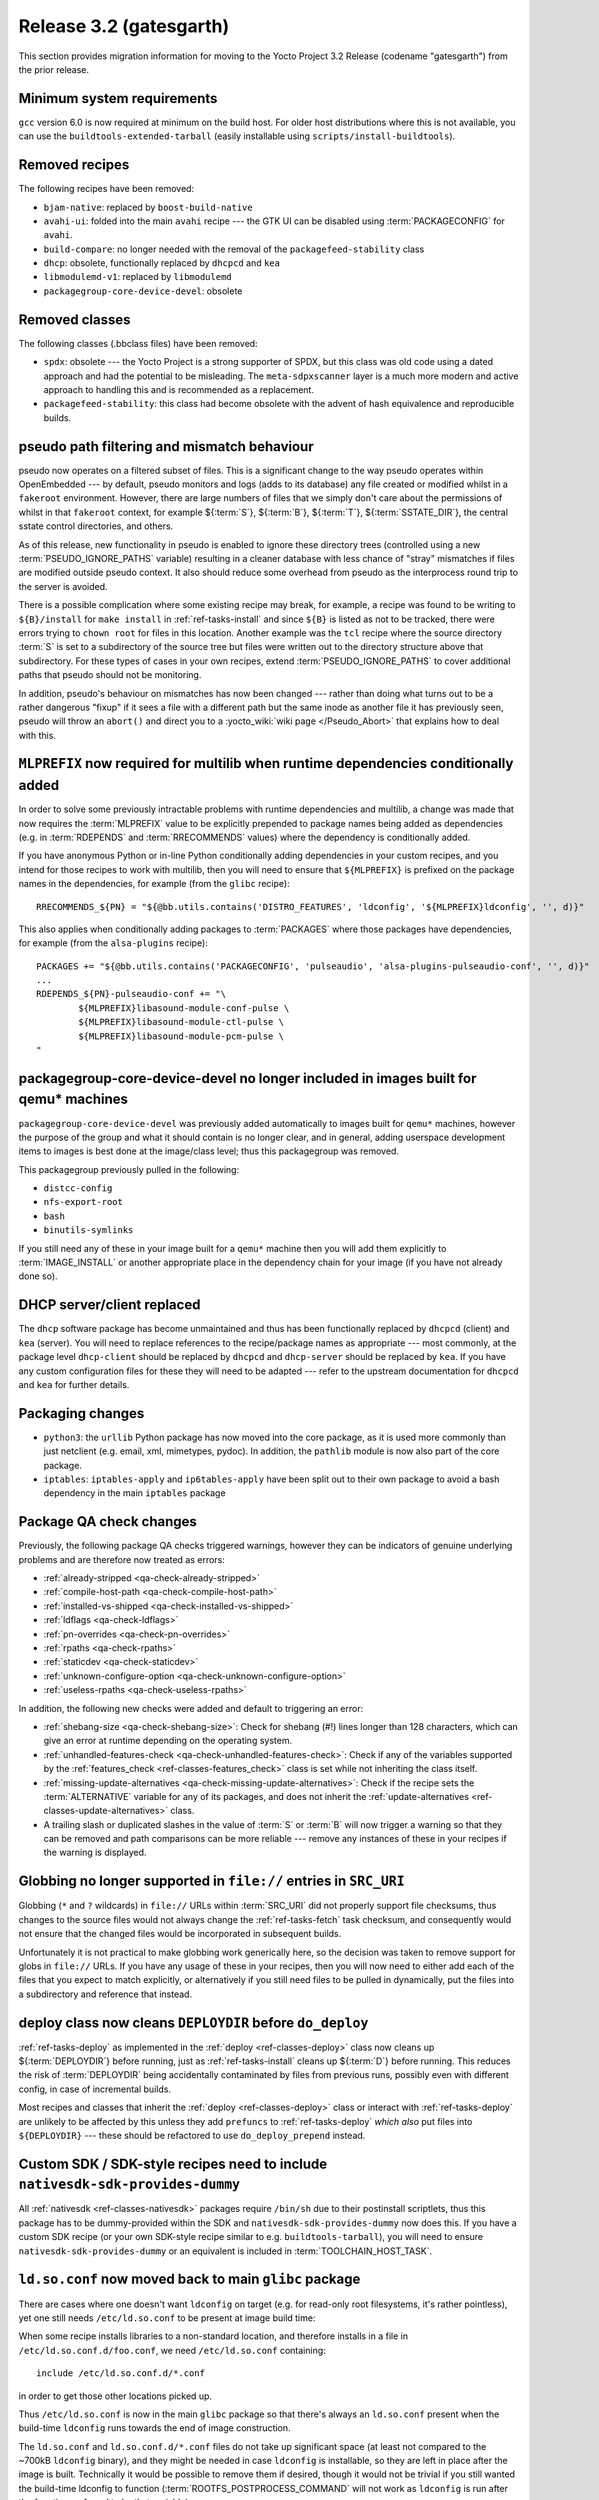 .. SPDX-License-Identifier: CC-BY-SA-2.0-UK

Release 3.2 (gatesgarth)
========================

This section provides migration information for moving to the Yocto
Project 3.2 Release (codename "gatesgarth") from the prior release.

.. _migration-3.2-minimum-system-requirements:

Minimum system requirements
---------------------------

``gcc`` version 6.0 is now required at minimum on the build host. For older
host distributions where this is not available, you can use the
``buildtools-extended-tarball`` (easily installable using
``scripts/install-buildtools``).


.. _migration-3.2-removed-recipes:

Removed recipes
---------------

The following recipes have been removed:

- ``bjam-native``: replaced by ``boost-build-native``
- ``avahi-ui``: folded into the main ``avahi`` recipe --- the GTK UI can be disabled using :term:`PACKAGECONFIG` for ``avahi``.
- ``build-compare``: no longer needed with the removal of the ``packagefeed-stability`` class
- ``dhcp``: obsolete, functionally replaced by ``dhcpcd`` and ``kea``
- ``libmodulemd-v1``: replaced by ``libmodulemd``
- ``packagegroup-core-device-devel``: obsolete


.. _migration-3.2-removed-classes:

Removed classes
---------------

The following classes (.bbclass files) have been removed:

-  ``spdx``: obsolete --- the Yocto Project is a strong supporter of SPDX, but this class was old code using a dated approach and had the potential to be misleading. The ``meta-sdpxscanner`` layer is a much more modern and active approach to handling this and is recommended as a replacement.

- ``packagefeed-stability``: this class had become obsolete with the advent of hash equivalence and reproducible builds.


pseudo path filtering and mismatch behaviour
--------------------------------------------

pseudo now operates on a filtered subset of files. This is a significant change
to the way pseudo operates within OpenEmbedded --- by default, pseudo monitors and
logs (adds to its database) any file created or modified whilst in a ``fakeroot``
environment. However, there are large numbers of files that we simply don't care
about the permissions of whilst in that ``fakeroot`` context, for example ${:term:`S`}, ${:term:`B`}, ${:term:`T`},
${:term:`SSTATE_DIR`}, the central sstate control directories, and others.

As of this release, new functionality in pseudo is enabled to ignore these
directory trees (controlled using a new :term:`PSEUDO_IGNORE_PATHS` variable)
resulting in a cleaner database with less chance of "stray" mismatches if files
are modified outside pseudo context. It also should reduce some overhead from
pseudo as the interprocess round trip to the server is avoided.

There is a possible complication where some existing recipe may break, for
example, a recipe was found to be writing to ``${B}/install`` for
``make install`` in :ref:`ref-tasks-install` and since ``${B}`` is listed as not to be tracked,
there were errors trying to ``chown root`` for files in this location. Another
example was the ``tcl`` recipe where the source directory :term:`S` is set to a
subdirectory of the source tree but files were written out to the directory
structure above that subdirectory. For these types of cases in your own recipes,
extend :term:`PSEUDO_IGNORE_PATHS` to cover additional paths that pseudo should not
be monitoring.

In addition, pseudo's behaviour on mismatches has now been changed --- rather
than doing what turns out to be a rather dangerous "fixup" if it sees a file
with a different path but the same inode as another file it has previously seen,
pseudo will throw an ``abort()`` and direct you to a :yocto_wiki:`wiki page </Pseudo_Abort>`
that explains how to deal with this.


.. _migration-3.2-multilib-mlprefix:

``MLPREFIX`` now required for multilib when runtime dependencies conditionally added
------------------------------------------------------------------------------------

In order to solve some previously intractable problems with runtime
dependencies and multilib, a change was made that now requires the :term:`MLPREFIX`
value to be explicitly prepended to package names being added as
dependencies (e.g. in :term:`RDEPENDS` and :term:`RRECOMMENDS` values)
where the dependency is conditionally added.

If you have anonymous Python or in-line Python conditionally adding
dependencies in your custom recipes, and you intend for those recipes to
work with multilib, then you will need to ensure that ``${MLPREFIX}``
is prefixed on the package names in the dependencies, for example
(from the ``glibc`` recipe)::

    RRECOMMENDS_${PN} = "${@bb.utils.contains('DISTRO_FEATURES', 'ldconfig', '${MLPREFIX}ldconfig', '', d)}"

This also applies when conditionally adding packages to :term:`PACKAGES` where
those packages have dependencies, for example (from the ``alsa-plugins`` recipe)::

    PACKAGES += "${@bb.utils.contains('PACKAGECONFIG', 'pulseaudio', 'alsa-plugins-pulseaudio-conf', '', d)}"
    ...
    RDEPENDS_${PN}-pulseaudio-conf += "\
            ${MLPREFIX}libasound-module-conf-pulse \
            ${MLPREFIX}libasound-module-ctl-pulse \
            ${MLPREFIX}libasound-module-pcm-pulse \
    "


.. _migration-3.2-packagegroup-core-device-devel:

packagegroup-core-device-devel no longer included in images built for qemu* machines
------------------------------------------------------------------------------------

``packagegroup-core-device-devel`` was previously added automatically to
images built for ``qemu*`` machines, however the purpose of the group and what
it should contain is no longer clear, and in general, adding userspace
development items to images is best done at the image/class level; thus this
packagegroup was removed.

This packagegroup previously pulled in the following:

- ``distcc-config``
- ``nfs-export-root``
- ``bash``
- ``binutils-symlinks``

If you still need any of these in your image built for a ``qemu*`` machine
then you will add them explicitly to :term:`IMAGE_INSTALL` or another
appropriate place in the dependency chain for your image (if you have not
already done so).


.. _migration-3.2-dhcp:

DHCP server/client replaced
---------------------------

The ``dhcp`` software package has become unmaintained and thus has been
functionally replaced by ``dhcpcd`` (client) and ``kea`` (server). You will
need to replace references to the recipe/package names as appropriate --- most
commonly, at the package level ``dhcp-client`` should be replaced by
``dhcpcd`` and ``dhcp-server`` should be replaced by ``kea``. If you have any
custom configuration files for these they will need to be adapted --- refer to
the upstream documentation for ``dhcpcd`` and ``kea`` for further details.


.. _migration-3.2-packaging-changes:

Packaging changes
-----------------

- ``python3``: the ``urllib`` Python package has now moved into the core package, as it is used more commonly than just netclient (e.g. email, xml, mimetypes, pydoc). In addition, the ``pathlib`` module is now also part of the core package.

- ``iptables``: ``iptables-apply`` and ``ip6tables-apply`` have been split out to their own package to avoid a bash dependency in the main ``iptables`` package


.. _migration-3.2-package-qa-checks:

Package QA check changes
------------------------

Previously, the following package QA checks triggered warnings, however they can
be indicators of genuine underlying problems and are therefore now treated as
errors:

- :ref:`already-stripped <qa-check-already-stripped>`
- :ref:`compile-host-path <qa-check-compile-host-path>`
- :ref:`installed-vs-shipped <qa-check-installed-vs-shipped>`
- :ref:`ldflags <qa-check-ldflags>`
- :ref:`pn-overrides <qa-check-pn-overrides>`
- :ref:`rpaths <qa-check-rpaths>`
- :ref:`staticdev <qa-check-staticdev>`
- :ref:`unknown-configure-option <qa-check-unknown-configure-option>`
- :ref:`useless-rpaths <qa-check-useless-rpaths>`

In addition, the following new checks were added and default to triggering an error:

- :ref:`shebang-size <qa-check-shebang-size>`: Check for shebang (#!) lines longer than 128 characters, which can give an error at runtime depending on the operating system.

- :ref:`unhandled-features-check <qa-check-unhandled-features-check>`: Check if any of the variables supported by the :ref:`features_check <ref-classes-features_check>` class is set while not inheriting the class itself.

- :ref:`missing-update-alternatives <qa-check-missing-update-alternatives>`: Check if the recipe sets the :term:`ALTERNATIVE` variable for any of its packages, and does not inherit the :ref:`update-alternatives <ref-classes-update-alternatives>` class.

- A trailing slash or duplicated slashes in the value of :term:`S` or :term:`B` will now trigger a warning so that they can be removed and path comparisons can be more reliable --- remove any instances of these in your recipes if the warning is displayed.


.. _migration-3.2-src-uri-file-globbing:

Globbing no longer supported in ``file://`` entries in ``SRC_URI``
------------------------------------------------------------------

Globbing (``*`` and ``?`` wildcards) in ``file://`` URLs within :term:`SRC_URI`
did not properly support file checksums, thus changes to the source files
would not always change the :ref:`ref-tasks-fetch` task checksum, and consequently would
not ensure that the changed files would be incorporated in subsequent builds.

Unfortunately it is not practical to make globbing work generically here, so
the decision was taken to remove support for globs in ``file://`` URLs.
If you have any usage of these in your recipes, then you will now need to
either add each of the files that you expect to match explicitly, or
alternatively if you still need files to be pulled in dynamically, put the
files into a subdirectory and reference that instead.


.. _migration-3.2-deploydir-clean:

deploy class now cleans ``DEPLOYDIR`` before ``do_deploy``
----------------------------------------------------------

:ref:`ref-tasks-deploy` as implemented in the :ref:`deploy <ref-classes-deploy>` class now cleans up ${:term:`DEPLOYDIR`} before running, just as :ref:`ref-tasks-install` cleans up ${:term:`D`} before running. This reduces the risk of :term:`DEPLOYDIR` being accidentally contaminated by files from previous runs, possibly even with different config, in case of incremental builds.

Most recipes and classes that inherit the :ref:`deploy <ref-classes-deploy>` class or interact with :ref:`ref-tasks-deploy` are unlikely to be affected by this unless they add ``prefuncs`` to :ref:`ref-tasks-deploy` *which also* put files into ``${DEPLOYDIR}`` --- these should be refactored to use ``do_deploy_prepend`` instead.


.. _migration-3.2-nativesdk-sdk-provides-dummy:

Custom SDK / SDK-style recipes need to include ``nativesdk-sdk-provides-dummy``
-------------------------------------------------------------------------------

All :ref:`nativesdk <ref-classes-nativesdk>` packages require ``/bin/sh`` due
to their postinstall scriptlets, thus this package has to be dummy-provided
within the SDK and ``nativesdk-sdk-provides-dummy`` now does this. If you have
a custom SDK recipe (or your own SDK-style recipe similar to e.g.
``buildtools-tarball``), you will need to ensure
``nativesdk-sdk-provides-dummy`` or an equivalent is included in
:term:`TOOLCHAIN_HOST_TASK`.


``ld.so.conf`` now moved back to main ``glibc`` package
-------------------------------------------------------

There are cases where one doesn't want ``ldconfig`` on target (e.g. for
read-only root filesystems, it's rather pointless), yet one still
needs ``/etc/ld.so.conf`` to be present at image build time:

When some recipe installs libraries to a non-standard location, and
therefore installs in a file in ``/etc/ld.so.conf.d/foo.conf``, we
need ``/etc/ld.so.conf`` containing::

  include /etc/ld.so.conf.d/*.conf

in order to get those other locations picked up.

Thus ``/etc/ld.so.conf`` is now in the main ``glibc`` package so that
there's always an ``ld.so.conf`` present when the build-time ``ldconfig``
runs towards the end of image construction.

The ``ld.so.conf`` and ``ld.so.conf.d/*.conf`` files do not take up
significant space (at least not compared to the ~700kB ``ldconfig`` binary), and they
might be needed in case ``ldconfig`` is installable, so they are left
in place after the image is built. Technically it would be possible to
remove them if desired, though it would not be trivial if you still
wanted the build-time ldconfig to function (:term:`ROOTFS_POSTPROCESS_COMMAND`
will not work as ``ldconfig`` is run after the functions referred to
by that variable).


.. _migration-3.2-virgl:

Host DRI drivers now used for GL support within ``runqemu``
-----------------------------------------------------------

``runqemu`` now uses the mesa-native libraries everywhere virgl is used
(i.e. when ``gl``, ``gl-es`` or ``egl-headless`` options are specified),
but instructs them to load DRI drivers from the host. Unfortunately this
may not work well with proprietary graphics drivers such as those from
Nvidia; if you are using such drivers then you may need to switch to an
alternative (such as Nouveau in the case of Nvidia hardware) or avoid
using the GL options.


.. _migration-3.2-initramfs-suffix:

Initramfs images now use a blank suffix
---------------------------------------

The reference :term:`Initramfs` images (``core-image-minimal-initramfs``,
``core-image-tiny-initramfs`` and ``core-image-testmaster-initramfs``) now
set an empty string for :term:`IMAGE_NAME_SUFFIX`, which otherwise defaults
to ``".rootfs"``. These images aren't root filesystems and thus the rootfs
label didn't make sense. If you are looking for the output files generated
by these image recipes directly then you will need to adapt to the new
naming without the ``.rootfs`` part.


.. _migration-3.2-image-artifact-names:

Image artifact name variables now centralised in image-artifact-names class
---------------------------------------------------------------------------

The defaults for the following image artifact name variables have been moved
from ``bitbake.conf`` to a new ``image-artifact-names`` class:

- :term:`IMAGE_BASENAME`
- :term:`IMAGE_LINK_NAME`
- :term:`IMAGE_NAME`
- :term:`IMAGE_NAME_SUFFIX`
- :term:`IMAGE_VERSION_SUFFIX`

Image-related classes now inherit this class, and typically these variables
are only referenced within image recipes so those will be unaffected by this
change. However if you have references to these variables in either a recipe
that is not an image or a class that is enabled globally, then those will
now need to be changed to ``inherit image-artifact-names``.


.. _migration-3.2-misc:

Miscellaneous changes
---------------------

- Support for the long-deprecated ``PACKAGE_GROUP`` variable has now been removed --- replace any remaining instances with :term:`FEATURE_PACKAGES`.
- The ``FILESPATHPKG`` variable, having been previously deprecated, has now been removed. Replace any remaining references with appropriate use of :term:`FILESEXTRAPATHS`.
- Erroneous use of ``inherit +=`` (instead of ``INHERIT +=``) in a configuration file now triggers an error instead of silently being ignored.
- ptest support has been removed from the ``kbd`` recipe, as upstream has moved to autotest which is difficult to work with in a cross-compilation environment.
- ``oe.utils.is_machine_specific()`` and ``oe.utils.machine_paths()`` have been removed as their utility was questionable. In the unlikely event that you have references to these in your own code, then the code will need to be reworked.
- The ``i2ctransfer`` module is now disabled by default when building ``busybox`` in order to be consistent with disabling the other i2c tools there. If you do wish the i2ctransfer module to be built in BusyBox then add ``CONFIG_I2CTRANSFER=y`` to your custom BusyBox configuration.
- In the ``Upstream-Status`` header convention for patches, ``Accepted`` has been replaced with ``Backport`` as these almost always mean the same thing i.e. the patch is already upstream and may need to be removed in a future recipe upgrade. If you are adding these headers to your own patches then use ``Backport`` to indicate that the patch has been sent upstream.
- The ``tune-supersparc.inc`` tune file has been removed as it does not appear to be widely used and no longer works.
